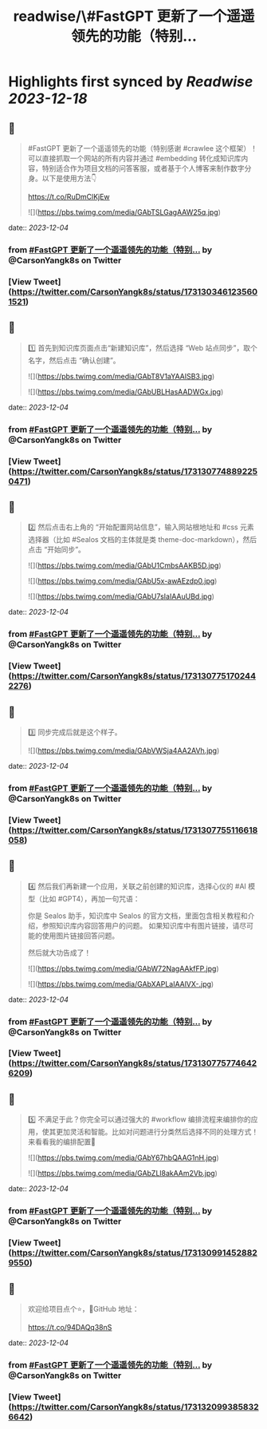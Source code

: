 :PROPERTIES:
:title: readwise/\#FastGPT 更新了一个遥遥领先的功能（特别...
:END:

:PROPERTIES:
:author: [[CarsonYangk8s on Twitter]]
:full-title: "\#FastGPT 更新了一个遥遥领先的功能（特别..."
:category: [[tweets]]
:url: https://twitter.com/CarsonYangk8s/status/1731303461235601521
:image-url: https://pbs.twimg.com/profile_images/1422792589556678658/yTi8xw9D.jpg
:END:

* Highlights first synced by [[Readwise]] [[2023-12-18]]
** 📌
#+BEGIN_QUOTE
#FastGPT 更新了一个遥遥领先的功能（特别感谢 #crawlee 这个框架）！可以直接抓取一个网站的所有内容并通过 #embedding 转化成知识库内容，特别适合作为项目文档的问答客服，或者基于个人博客来制作数字分身。以下是使用方法👇

https://t.co/RuDmClKjEw 

![](https://pbs.twimg.com/media/GAbTSLGagAAW25q.jpg) 
#+END_QUOTE
    date:: [[2023-12-04]]
*** from _#FastGPT 更新了一个遥遥领先的功能（特别..._ by @CarsonYangk8s on Twitter
*** [View Tweet](https://twitter.com/CarsonYangk8s/status/1731303461235601521)
** 📌
#+BEGIN_QUOTE
1️⃣ 首先到知识库页面点击“新建知识库”，然后选择 “Web 站点同步”，取个名字，然后点击 “确认创建”。 

![](https://pbs.twimg.com/media/GAbT8V1aYAAISB3.jpg) 

![](https://pbs.twimg.com/media/GAbUBLHasAADWGx.jpg) 
#+END_QUOTE
    date:: [[2023-12-04]]
*** from _#FastGPT 更新了一个遥遥领先的功能（特别..._ by @CarsonYangk8s on Twitter
*** [View Tweet](https://twitter.com/CarsonYangk8s/status/1731307748892250471)
** 📌
#+BEGIN_QUOTE
2️⃣ 然后点击右上角的 “开始配置网站信息”，输入网站根地址和 #css 元素选择器（比如 #Sealos 文档的主体就是类 theme-doc-markdown），然后点击 “开始同步”。 

![](https://pbs.twimg.com/media/GAbU1CmbsAAKB5D.jpg) 

![](https://pbs.twimg.com/media/GAbU5x-awAEzdp0.jpg) 

![](https://pbs.twimg.com/media/GAbU7sIaIAAuUBd.jpg) 
#+END_QUOTE
    date:: [[2023-12-04]]
*** from _#FastGPT 更新了一个遥遥领先的功能（特别..._ by @CarsonYangk8s on Twitter
*** [View Tweet](https://twitter.com/CarsonYangk8s/status/1731307751702442276)
** 📌
#+BEGIN_QUOTE
3️⃣ 同步完成后就是这个样子。 

![](https://pbs.twimg.com/media/GAbVWSja4AA2AVh.jpg) 
#+END_QUOTE
    date:: [[2023-12-04]]
*** from _#FastGPT 更新了一个遥遥领先的功能（特别..._ by @CarsonYangk8s on Twitter
*** [View Tweet](https://twitter.com/CarsonYangk8s/status/1731307755116618058)
** 📌
#+BEGIN_QUOTE
4️⃣ 然后我们再新建一个应用，关联之前创建的知识库，选择心仪的 #AI 模型（比如 #GPT4），再加一句咒语：

你是 Sealos 助手，知识库中 Sealos 的官方文档，里面包含相关教程和介绍，参照知识库内容回答用户的问题。
如果知识库中有图片链接，请尽可能的使用图片链接回答问题。

然后就大功告成了！ 

![](https://pbs.twimg.com/media/GAbW72NagAAkfFP.jpg) 

![](https://pbs.twimg.com/media/GAbXAPLaIAAlVX-.jpg) 
#+END_QUOTE
    date:: [[2023-12-04]]
*** from _#FastGPT 更新了一个遥遥领先的功能（特别..._ by @CarsonYangk8s on Twitter
*** [View Tweet](https://twitter.com/CarsonYangk8s/status/1731307757746426209)
** 📌
#+BEGIN_QUOTE
5️⃣ 不满足于此？你完全可以通过强大的 #workflow 编排流程来编排你的应用，使其更加灵活和智能。比如对问题进行分类然后选择不同的处理方式！来看看我的编排配置👀 

![](https://pbs.twimg.com/media/GAbY67hbQAAG1nH.jpg) 

![](https://pbs.twimg.com/media/GAbZLl8akAAm2Vb.jpg) 
#+END_QUOTE
    date:: [[2023-12-04]]
*** from _#FastGPT 更新了一个遥遥领先的功能（特别..._ by @CarsonYangk8s on Twitter
*** [View Tweet](https://twitter.com/CarsonYangk8s/status/1731309914528829550)
** 📌
#+BEGIN_QUOTE
欢迎给项目点个⭐，🐙GitHub 地址：

https://t.co/94DAQq38nS 
#+END_QUOTE
    date:: [[2023-12-04]]
*** from _#FastGPT 更新了一个遥遥领先的功能（特别..._ by @CarsonYangk8s on Twitter
*** [View Tweet](https://twitter.com/CarsonYangk8s/status/1731320993858326642)